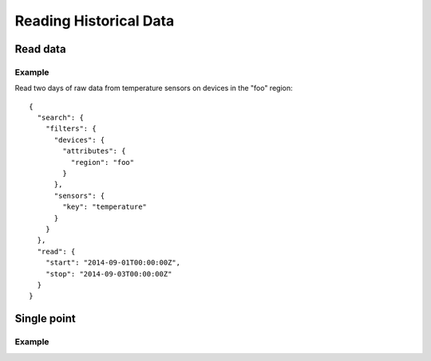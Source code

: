 Reading Historical Data
=======================

Read data
---------

.. method:: read(search, read, [pipeline])

   :endpoint: ``GET /v2/read/``

   :cursored: Yes

   Reads data points from one or more devices and sensors.

   :arg Search search:

      Required. Selects the sensors to read

   :arg ReadAction read:

      Required. Parameters for specifying the time range of data to read

   :arg Pipeline pipeline:

      Optional. A sequence of operations to transform the raw sensor data

   :returns:

      :class:`ReadResponse` with the requested data.


Example
~~~~~~~

Read two days of raw data from temperature sensors on devices in the "foo" region::

    {
      "search": {
        "filters": {
          "devices": {
            "attributes": {
              "region": "foo"
            }
          },
          "sensors": {
            "key": "temperature"
          }
        }
      },
      "read": {
        "start": "2014-09-01T00:00:00Z",
        "stop": "2014-09-03T00:00:00Z"
      }
    }


Single point
------------

.. method:: single(search, function, timestamp, [pipeline])

   :endpoint: ``GET /v2/single``

   Returns a single data point for each of a selection of sensors. The function
   parameter indicates how to search for the point. The following functions
   are supported:

   - ``latest`` - Return the data point in the series with the latest timestamp,
     even if it is in the future.

   - ``earliest`` - Return the point in the series with the earliest timestamp.

   - ``exact`` - Return the point with the exact same timestamp as the provided
     *timestamp* argument, if one exists.

   - ``before`` - Return the point closest to the provided *timestamp* argument,
     searching only backwards in time.

   - ``after`` - Return the point closest to the provided *timestamp* argument,
     searching only forwards in time.

   - ``nearest`` - Return the point closest to the provided *timestamp* argument,
     searching both forwards and backwards.

   :arg Search search:

      Required. Selects the sensors to read

   :arg String function:

      Required. One of: ``earliest``, ``latest``, ``before``, ``after``,
      ``nearest``, ``exact``.

   :arg DateTime timestamp:

      Required for all functions except ``earliest`` and ``latest``.

   :arg Pipeline pipeline:

      Optional. A sequence of operations to transform the raw sensor data

   :returns:

      :class:`ReadResponse` with the requested data.

Example
~~~~~~~

.. snippet-display:: single-point